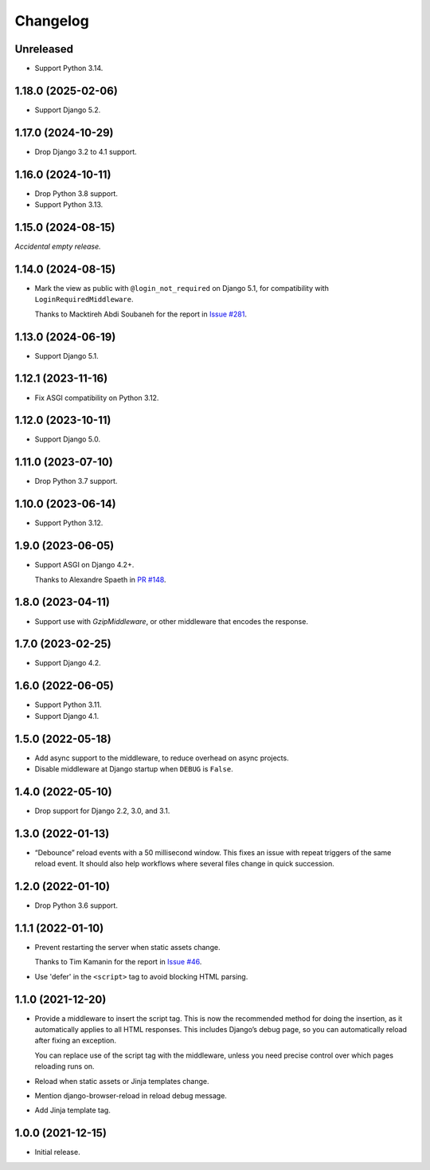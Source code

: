 =========
Changelog
=========

Unreleased
----------

* Support Python 3.14.

1.18.0 (2025-02-06)
-------------------

* Support Django 5.2.

1.17.0 (2024-10-29)
-------------------

* Drop Django 3.2 to 4.1 support.

1.16.0 (2024-10-11)
-------------------

* Drop Python 3.8 support.

* Support Python 3.13.

1.15.0 (2024-08-15)
-------------------

*Accidental empty release.*

1.14.0 (2024-08-15)
-------------------

* Mark the view as public with ``@login_not_required`` on Django 5.1, for compatibility with ``LoginRequiredMiddleware``.

  Thanks to Macktireh Abdi Soubaneh for the report in `Issue #281 <https://github.com/adamchainz/django-browser-reload/issues/281>`__.

1.13.0 (2024-06-19)
-------------------

* Support Django 5.1.

1.12.1 (2023-11-16)
-------------------

* Fix ASGI compatibility on Python 3.12.

1.12.0 (2023-10-11)
-------------------

* Support Django 5.0.

1.11.0 (2023-07-10)
-------------------

* Drop Python 3.7 support.

1.10.0 (2023-06-14)
-------------------

* Support Python 3.12.

1.9.0 (2023-06-05)
------------------

* Support ASGI on Django 4.2+.

  Thanks to Alexandre Spaeth in `PR #148 <https://github.com/adamchainz/django-browser-reload/pull/148>`__.

1.8.0 (2023-04-11)
------------------

* Support use with `GzipMiddleware`, or other middleware that encodes the response.

1.7.0 (2023-02-25)
------------------

* Support Django 4.2.

1.6.0 (2022-06-05)
------------------

* Support Python 3.11.

* Support Django 4.1.

1.5.0 (2022-05-18)
------------------

* Add async support to the middleware, to reduce overhead on async projects.

* Disable middleware at Django startup when ``DEBUG`` is ``False``.

1.4.0 (2022-05-10)
------------------

* Drop support for Django 2.2, 3.0, and 3.1.

1.3.0 (2022-01-13)
------------------

* “Debounce” reload events with a 50 millisecond window.
  This fixes an issue with repeat triggers of the same reload event.
  It should also help workflows where several files change in quick succession.

1.2.0 (2022-01-10)
------------------

* Drop Python 3.6 support.

1.1.1 (2022-01-10)
------------------

* Prevent restarting the server when static assets change.

  Thanks to Tim Kamanin for the report in `Issue #46 <https://github.com/adamchainz/django-browser-reload/issues/46>`__.

* Use 'defer' in the ``<script>`` tag to avoid blocking HTML parsing.

1.1.0 (2021-12-20)
------------------

* Provide a middleware to insert the script tag.
  This is now the recommended method for doing the insertion, as it automatically applies to all HTML responses.
  This includes Django’s debug page, so you can automatically reload after fixing an exception.

  You can replace use of the script tag with the middleware, unless you need precise control over which pages reloading runs on.

* Reload when static assets or Jinja templates change.

* Mention django-browser-reload in reload debug message.

* Add Jinja template tag.

1.0.0 (2021-12-15)
------------------

* Initial release.
